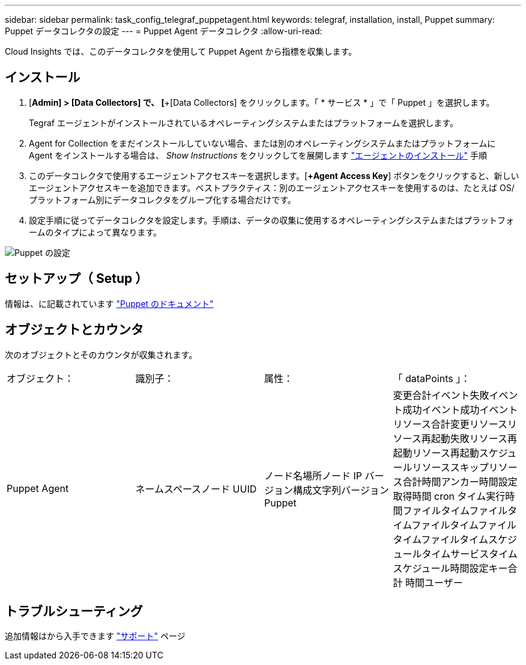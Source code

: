 ---
sidebar: sidebar 
permalink: task_config_telegraf_puppetagent.html 
keywords: telegraf, installation, install, Puppet 
summary: Puppet データコレクタの設定 
---
= Puppet Agent データコレクタ
:allow-uri-read: 


[role="lead"]
Cloud Insights では、このデータコレクタを使用して Puppet Agent から指標を収集します。



== インストール

. [*Admin] > [Data Collectors] で、 [*+[Data Collectors] をクリックします。「 * サービス * 」で「 Puppet 」を選択します。
+
Tegraf エージェントがインストールされているオペレーティングシステムまたはプラットフォームを選択します。

. Agent for Collection をまだインストールしていない場合、または別のオペレーティングシステムまたはプラットフォームに Agent をインストールする場合は、 _Show Instructions_ をクリックしてを展開します link:task_config_telegraf_agent.html["エージェントのインストール"] 手順
. このデータコレクタで使用するエージェントアクセスキーを選択します。[*+Agent Access Key*] ボタンをクリックすると、新しいエージェントアクセスキーを追加できます。ベストプラクティス：別のエージェントアクセスキーを使用するのは、たとえば OS/ プラットフォーム別にデータコレクタをグループ化する場合だけです。
. 設定手順に従ってデータコレクタを設定します。手順は、データの収集に使用するオペレーティングシステムまたはプラットフォームのタイプによって異なります。


image:PuppetDCConfigWindows.png["Puppet の設定"]



== セットアップ（ Setup ）

情報は、に記載されています https://puppet.com/docs["Puppet のドキュメント"]



== オブジェクトとカウンタ

次のオブジェクトとそのカウンタが収集されます。

[cols="<.<,<.<,<.<,<.<"]
|===


| オブジェクト： | 識別子： | 属性： | 「 dataPoints 」： 


| Puppet Agent | ネームスペースノード UUID | ノード名場所ノード IP バージョン構成文字列バージョン Puppet | 変更合計イベント失敗イベント成功イベント成功イベントリソース合計変更リソースリソース再起動失敗リソース再起動リソース再起動スケジュールリソーススキップリソース合計時間アンカー時間設定取得時間 cron タイム実行時間ファイルタイムファイルタイムファイルタイムファイルタイムファイルタイムスケジュールタイムサービスタイムスケジュール時間設定キー合計 時間ユーザー 
|===


== トラブルシューティング

追加情報はから入手できます link:concept_requesting_support.html["サポート"] ページ
